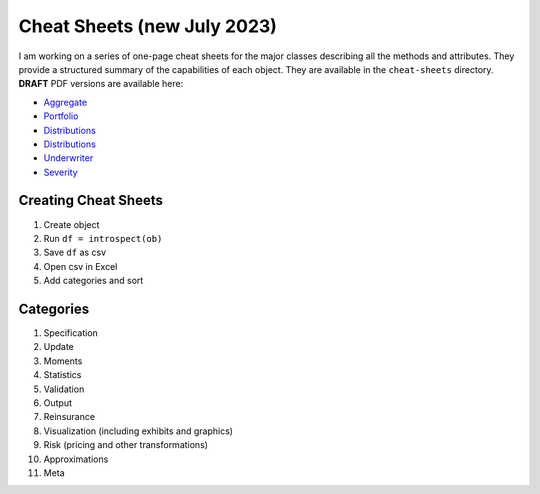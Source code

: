 Cheat Sheets (new July 2023)
=================================

I am working on a series of one-page cheat sheets for the major classes describing
all the methods and attributes. They provide a structured summary of
the capabilities of each object. They are available in the ``cheat-sheets``
directory. **DRAFT** PDF versions are available here:

* `Aggregate <Aggregate_Cheat_Sheet.pdf>`_
* `Portfolio <Portfolio_Cheat_Sheet.pdf>`_
* `Distributions <DecL_Cheat_Sheet.pdf>`_
* `Distributions <Distortion_Cheat_Sheet.pdf>`_
* `Underwriter <Underwriter_Cheat_Sheet.pdf>`_
* `Severity <Severity_Cheat_Sheet.pdf>`_

Creating Cheat Sheets
-----------------------------


#. Create object
#. Run ``df = introspect(ob)``
#. Save ``df`` as csv
#. Open csv in Excel
#. Add categories and sort


Categories
-------------

#. Specification
#. Update
#. Moments
#. Statistics
#. Validation
#. Output
#. Reinsurance
#. Visualization (including exhibits and graphics)
#. Risk (pricing and other transformations)
#. Approximations
#. Meta
